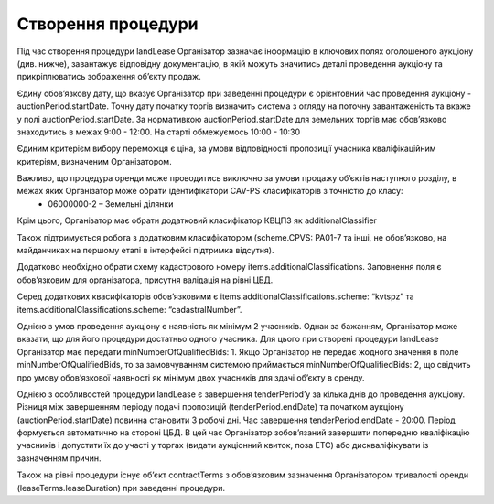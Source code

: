 .. _create:

Створення процедури
===================

Під час створення процедури landLease Організатор зазначає інформацію в ключових полях оголошеного аукціону (див. нижче), завантажує відповідну документацію, в якій можуть значитись деталі проведення аукціону та прикріплюватись зображення об’єкту продаж. 

Єдину обов’язкову дату, що вказує Організатор при заведенні процедури  є орієнтовний час проведення аукціону - auctionPeriod.startDate. Точну дату початку торгів визначить система з огляду на поточну завантаженість та вкаже у полі auctionPeriod.startDate. За нормативкою auctionPeriod.startDate для земельних торгів має обов’язково знаходитись в межах 9:00 - 12:00. На старті обмежуємось 10:00 - 10:30

Єдиним критерієм вибору переможця є ціна, за умови відповідності пропозиції учасника кваліфікаційним критеріям, визначеним Організатором. 

Важливо, що процедура оренди може проводитись виключно за умови продажу об’єктів наступного розділу, в межах яких Організатор може обрати ідентифікатори CAV-PS класифікаторів з точністю до класу:
 * 06000000-2 – Земельні ділянки

Крім цього, Організатор має обрати додатковий класифікатор КВЦПЗ як additionalClassifier

Також підтримується робота з додатковим класифікатором (scheme.CPVS: PA01-7 та інші, не обов’язково, на майданчиках на першому етапі в інтерфейсі підтримка відсутня).

Додатково необхідно обрати схему кадастрового номеру items.additionalClassifications. Заповнення поля є обов’язковим для організатора, присутня валідація на рівні ЦБД. 

Серед додаткових квасифікаторів обов’язковими є items.additionalClassifications.scheme: “kvtspz” та items.additionalClassifications.scheme: “cadastralNumber”. 

Однією з умов проведення аукціону є наявність як мінімум 2 учасників. Однак за бажанням, Організатор може вказати, що для його процедури достатньо одного учасника. Для цього при створені процедури landLease Організатор має передати minNumberOfQualifiedBids: 1. Якщо Організатор не передає жодного значення в поле minNumberOfQualifiedBids, то за замовчуванням системою приймається minNumberOfQualifiedBids: 2, що свідчить про умову обов’язкової наявності як мінімум двох учаcників для здачі об’єкту в оренду.

Однією з особливостей процедури landLease є завершення tenderPeriod’у за кілька днів до проведення аукціону. Різниця між завершенням періоду подачі пропозицій (tenderPeriod.endDate) та початком аукціону (auctionPeriod.startDate) повинна становити 3 робочі дні. Час завершення  tenderPeriod.endDate - 20:00. Період формується автоматично на стороні ЦБД. В цей час Організатор зобов’язаний завершити попередню кваліфікацію учасників і допустити їх до участі у торгах (видати аукціонний квиток, поза ЕТС) або дискваліфікувати із зазначенням причин.

Також на рівні процедури існує об’єкт contractTerms з обов’язковим зазначення Організатором тривалості оренди (leaseTerms.leaseDuration) при заведенні процедури. 